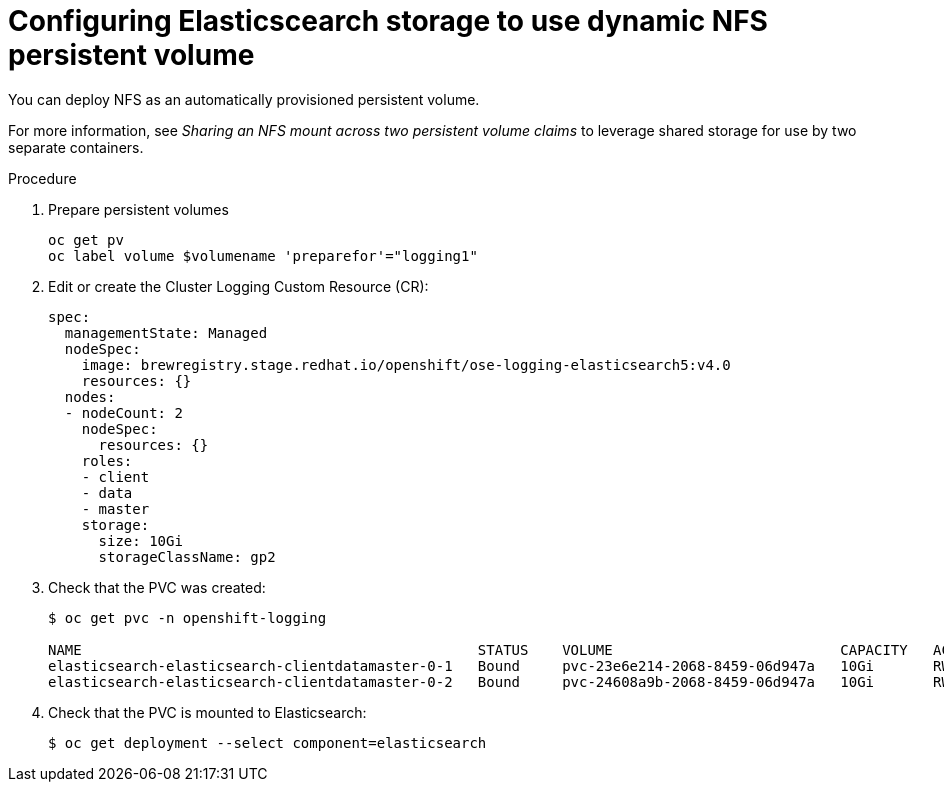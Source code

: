 // Module included in the following assemblies:
//
// * logging/efk-logging-elasticsearch.adoc

[id='efk-logging-elasticsearch-persistent-storage-persistent-dynamic_{context}']
= Configuring Elasticscearch storage to use dynamic NFS persistent volume

You can deploy NFS as an automatically provisioned persistent volume.

For more information, see _Sharing an NFS mount across two persistent volume claims_ to leverage shared storage for use by two separate containers.

.Procedure

. Prepare persistent volumes
+
----
oc get pv
oc label volume $volumename 'preparefor'="logging1"
----

. Edit or create the Cluster Logging Custom Resource (CR): 
+
[source,yaml]
----
spec:
  managementState: Managed
  nodeSpec:
    image: brewregistry.stage.redhat.io/openshift/ose-logging-elasticsearch5:v4.0
    resources: {}
  nodes:
  - nodeCount: 2
    nodeSpec:
      resources: {}
    roles:
    - client
    - data
    - master
    storage:
      size: 10Gi
      storageClassName: gp2
----

. Check that the PVC was created:
+
[source,bash]
----
$ oc get pvc -n openshift-logging

NAME                                               STATUS    VOLUME                           CAPACITY   ACCESS MODES   STORAGECLASS   AGE
elasticsearch-elasticsearch-clientdatamaster-0-1   Bound     pvc-23e6e214-2068-8459-06d947a   10Gi       RWO            gp2            1m
elasticsearch-elasticsearch-clientdatamaster-0-2   Bound     pvc-24608a9b-2068-8459-06d947a   10Gi       RWO            gp2            1m
----

. Check that the PVC is mounted to Elasticsearch:
+
[source,bash]
----
$ oc get deployment --select component=elasticsearch
----

